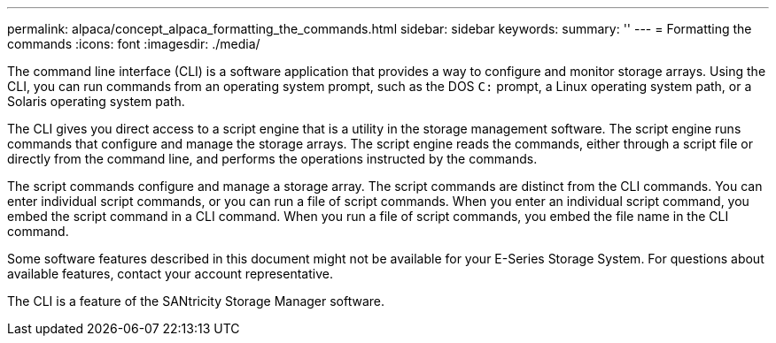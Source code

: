 ---
permalink: alpaca/concept_alpaca_formatting_the_commands.html
sidebar: sidebar
keywords: 
summary: ''
---
= Formatting the commands
:icons: font
:imagesdir: ./media/

The command line interface (CLI) is a software application that provides a way to configure and monitor storage arrays. Using the CLI, you can run commands from an operating system prompt, such as the DOS `C:` prompt, a Linux operating system path, or a Solaris operating system path.

The CLI gives you direct access to a script engine that is a utility in the storage management software. The script engine runs commands that configure and manage the storage arrays. The script engine reads the commands, either through a script file or directly from the command line, and performs the operations instructed by the commands.

The script commands configure and manage a storage array. The script commands are distinct from the CLI commands. You can enter individual script commands, or you can run a file of script commands. When you enter an individual script command, you embed the script command in a CLI command. When you run a file of script commands, you embed the file name in the CLI command.

Some software features described in this document might not be available for your E-Series Storage System. For questions about available features, contact your account representative.

The CLI is a feature of the SANtricity Storage Manager software.
